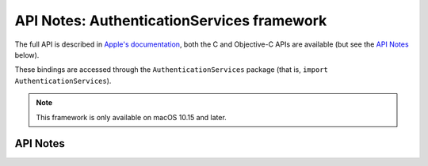 .. module:: AuthenticationServices
   :platform: macOS 10.15+
   :synopsis: Bindings for the AuthenticationServices

API Notes: AuthenticationServices framework
===========================================

The full API is described in `Apple's documentation`__, both
the C and Objective-C APIs are available (but see the `API Notes`_ below).

.. __: https://developer.apple.com/documentation/authenticationservices?language=objc

These bindings are accessed through the ``AuthenticationServices`` package (that is, ``import AuthenticationServices``).

.. note::

   This framework is only available on macOS 10.15 and later.


API Notes
---------
